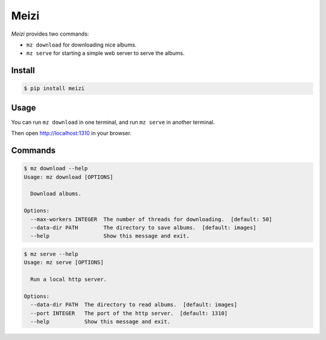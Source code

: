 =====
Meizi
=====

*Meizi* provides two commands:

- ``mz download`` for downloading nice albums.
- ``mz serve`` for starting a simple web server to serve the albums.

Install
=======

.. code-block:: bash

    $ pip install meizi

Usage
=====

You can run ``mz download`` in one terminal, and run ``mz serve`` in
another terminal.

Then open http://localhost:1310 in your browser.

Commands
========

.. code-block:: bash

    $ mz download --help
    Usage: mz download [OPTIONS]

      Download albums.

    Options:
      --max-workers INTEGER  The number of threads for downloading.  [default: 50]
      --data-dir PATH        The directory to save albums.  [default: images]
      --help                 Show this message and exit.


.. code-block:: bash

    $ mz serve --help
    Usage: mz serve [OPTIONS]

      Run a local http server.

    Options:
      --data-dir PATH  The directory to read albums.  [default: images]
      --port INTEGER   The port of the http server.  [default: 1310]
      --help           Show this message and exit.

